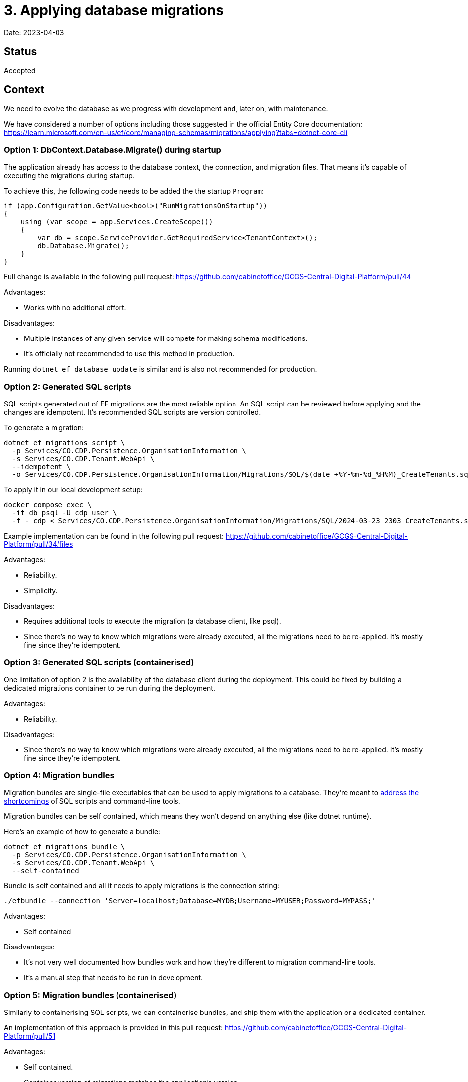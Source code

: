 = 3. Applying database migrations

Date: 2023-04-03

== Status

Accepted

== Context

We need to evolve the database as we progress with development and, later on, with maintenance.

We have considered a number of options including those suggested in the official Entity Core documentation:
https://learn.microsoft.com/en-us/ef/core/managing-schemas/migrations/applying?tabs=dotnet-core-cli

=== Option 1: DbContext.Database.Migrate() during startup

The application already has access to the database context, the connection, and migration files.
That means it's capable of executing the migrations during startup.

To achieve this, the following code needs to be added the the startup `Program`:

[source,csharp]
----
if (app.Configuration.GetValue<bool>("RunMigrationsOnStartup"))
{
    using (var scope = app.Services.CreateScope())
    {
        var db = scope.ServiceProvider.GetRequiredService<TenantContext>();
        db.Database.Migrate();
    }
}
----

Full change is available in the following pull request: https://github.com/cabinetoffice/GCGS-Central-Digital-Platform/pull/44

Advantages:

* Works with no additional effort.

Disadvantages:

* Multiple instances of any given service will compete for making schema modifications.
* It's officially not recommended to use this method in production.

Running `dotnet ef database update` is similar and is also not recommended for production.

=== Option 2: Generated SQL scripts

SQL scripts generated out of EF migrations are the most reliable option.
An SQL script can be reviewed before applying and the changes are idempotent.
It's recommended SQL scripts are version controlled.

To generate a migration:

[source,bash]
----
dotnet ef migrations script \
  -p Services/CO.CDP.Persistence.OrganisationInformation \
  -s Services/CO.CDP.Tenant.WebApi \
  --idempotent \
  -o Services/CO.CDP.Persistence.OrganisationInformation/Migrations/SQL/$(date +%Y-%m-%d_%H%M)_CreateTenants.sql
----

To apply it in our local development setup:

[source,csharp]
----
docker compose exec \
  -it db psql -U cdp_user \
  -f - cdp < Services/CO.CDP.Persistence.OrganisationInformation/Migrations/SQL/2024-03-23_2303_CreateTenants.sql
----

Example implementation can be found in the following pull request:
https://github.com/cabinetoffice/GCGS-Central-Digital-Platform/pull/34/files

Advantages:

* Reliability.
* Simplicity.

Disadvantages:

* Requires additional tools to execute the migration (a database client, like psql).
* Since there's no way to know which migrations were already executed, all the migrations need to be re-applied.
  It's mostly fine since they're idempotent.

=== Option 3: Generated SQL scripts (containerised)

One limitation of option 2 is the availability of the database client during the deployment.
This could be fixed by building a dedicated migrations container to be run during the deployment.

Advantages:

* Reliability.

Disadvantages:

* Since there's no way to know which migrations were already executed, all the migrations need to be re-applied.
  It's mostly fine since they're idempotent.

=== Option 4: Migration bundles

Migration bundles are single-file executables that can be used to apply migrations to a database.
They're meant to
https://learn.microsoft.com/en-us/ef/core/managing-schemas/migrations/applying?tabs=dotnet-core-cli#bundles[address the shortcomings]
of SQL scripts and command-line tools.

Migration bundles can be self contained, which means they won't depend on anything else (like dotnet runtime).

Here's an example of how to generate a bundle:

[source,csharp]
----
dotnet ef migrations bundle \
  -p Services/CO.CDP.Persistence.OrganisationInformation \
  -s Services/CO.CDP.Tenant.WebApi \
  --self-contained
----

Bundle is self contained and all it needs to apply migrations is the connection string:

[source,csharp]
----
./efbundle --connection 'Server=localhost;Database=MYDB;Username=MYUSER;Password=MYPASS;'
----

Advantages:

* Self contained

Disadvantages:

* It's not very well documented how bundles work and how they're different to migration command-line tools.
* It's a manual step that needs to be run in development.

=== Option 5: Migration bundles (containerised)

Similarly to containerising SQL scripts, we can containerise bundles, and ship them with the application
or a dedicated container.

An implementation of this approach is provided in this pull request:
https://github.com/cabinetoffice/GCGS-Central-Digital-Platform/pull/51

Advantages:

* Self contained.
* Container version of migrations matches the application's version.
* The container can be run automatically when the development database starts.

Disadvantages:

* It's not very well documented how bundles work and how they're different to migration command-line tools.

=== Option 6: Use a specialized migrations library

Finally, a dedicated migrations library can be used to manage and execute migrations.
We have not explored this option much.

== Decision

We're going to go with option 5 - Migration bundles (containerised).
Bundles are one of the recommended solutions.
Putting bundles inside a container gives us several options we could execute them during the deployment.

Option 5 is slitghtly easier to implement than option 3 while also being less flexible.
Option 3 allows for tweaking generated SQL scripts.
We might revisit the decision in future if it turns out we need this flexibility.

== Consequences

We're going to merge https://github.com/cabinetoffice/GCGS-Central-Digital-Platform/pull/51.
The pull request introduces a migration container that's executed with docker compose in local development environment.
The same container will be executed during the deployment.

